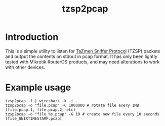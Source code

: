 #+TITLE: tzsp2pcap

* Introduction
This is a simple utility to listen for [[http://en.wikipedia.org/wiki/TZSP][TaZmen Sniffer Protocol]] (TZSP)
packets and output the contents on stdout in pcap format. It has only
been lightly tested with Mikrotik RouterOS products, and may need
alterations to work with other devices.

* Example usage
: tzsp2pcap -f | wireshark -k -i -
: tzsp2pcap -o "file.pcap" -C 1000000 # rotate file every 1MB (file.pcap.1, file.pcap.2, etc)
: tzsp2pcap -o "file_%s.pcap" -G 10 # create new file every 10 seconds (file_UNIXTIMESTAMP.pcap)

